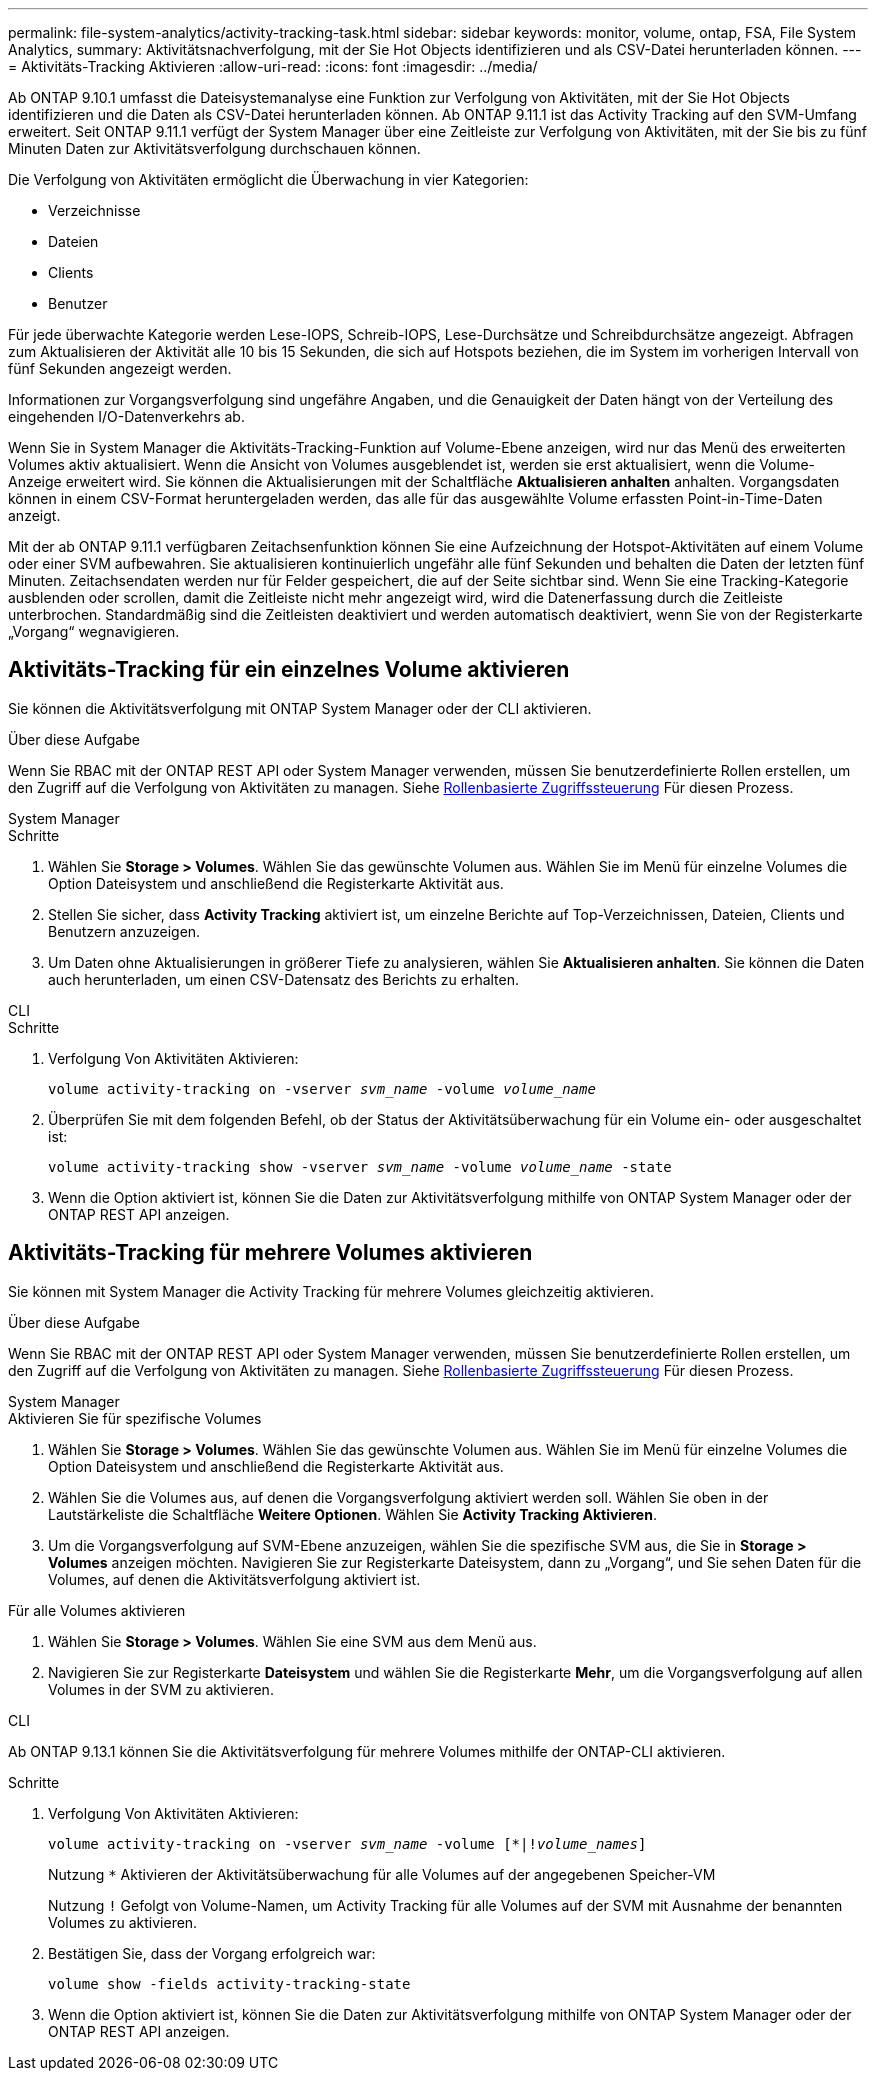 ---
permalink: file-system-analytics/activity-tracking-task.html 
sidebar: sidebar 
keywords: monitor, volume, ontap, FSA, File System Analytics, 
summary: Aktivitätsnachverfolgung, mit der Sie Hot Objects identifizieren und als CSV-Datei herunterladen können. 
---
= Aktivitäts-Tracking Aktivieren
:allow-uri-read: 
:icons: font
:imagesdir: ../media/


[role="lead"]
Ab ONTAP 9.10.1 umfasst die Dateisystemanalyse eine Funktion zur Verfolgung von Aktivitäten, mit der Sie Hot Objects identifizieren und die Daten als CSV-Datei herunterladen können. Ab ONTAP 9.11.1 ist das Activity Tracking auf den SVM-Umfang erweitert. Seit ONTAP 9.11.1 verfügt der System Manager über eine Zeitleiste zur Verfolgung von Aktivitäten, mit der Sie bis zu fünf Minuten Daten zur Aktivitätsverfolgung durchschauen können.

Die Verfolgung von Aktivitäten ermöglicht die Überwachung in vier Kategorien:

* Verzeichnisse
* Dateien
* Clients
* Benutzer


Für jede überwachte Kategorie werden Lese-IOPS, Schreib-IOPS, Lese-Durchsätze und Schreibdurchsätze angezeigt. Abfragen zum Aktualisieren der Aktivität alle 10 bis 15 Sekunden, die sich auf Hotspots beziehen, die im System im vorherigen Intervall von fünf Sekunden angezeigt werden.

Informationen zur Vorgangsverfolgung sind ungefähre Angaben, und die Genauigkeit der Daten hängt von der Verteilung des eingehenden I/O-Datenverkehrs ab.

Wenn Sie in System Manager die Aktivitäts-Tracking-Funktion auf Volume-Ebene anzeigen, wird nur das Menü des erweiterten Volumes aktiv aktualisiert. Wenn die Ansicht von Volumes ausgeblendet ist, werden sie erst aktualisiert, wenn die Volume-Anzeige erweitert wird. Sie können die Aktualisierungen mit der Schaltfläche *Aktualisieren anhalten* anhalten. Vorgangsdaten können in einem CSV-Format heruntergeladen werden, das alle für das ausgewählte Volume erfassten Point-in-Time-Daten anzeigt.

Mit der ab ONTAP 9.11.1 verfügbaren Zeitachsenfunktion können Sie eine Aufzeichnung der Hotspot-Aktivitäten auf einem Volume oder einer SVM aufbewahren. Sie aktualisieren kontinuierlich ungefähr alle fünf Sekunden und behalten die Daten der letzten fünf Minuten. Zeitachsendaten werden nur für Felder gespeichert, die auf der Seite sichtbar sind. Wenn Sie eine Tracking-Kategorie ausblenden oder scrollen, damit die Zeitleiste nicht mehr angezeigt wird, wird die Datenerfassung durch die Zeitleiste unterbrochen. Standardmäßig sind die Zeitleisten deaktiviert und werden automatisch deaktiviert, wenn Sie von der Registerkarte „Vorgang“ wegnavigieren.



== Aktivitäts-Tracking für ein einzelnes Volume aktivieren

Sie können die Aktivitätsverfolgung mit ONTAP System Manager oder der CLI aktivieren.

.Über diese Aufgabe
Wenn Sie RBAC mit der ONTAP REST API oder System Manager verwenden, müssen Sie benutzerdefinierte Rollen erstellen, um den Zugriff auf die Verfolgung von Aktivitäten zu managen. Siehe xref:role-based-access-control-task.html[Rollenbasierte Zugriffssteuerung] Für diesen Prozess.

[role="tabbed-block"]
====
.System Manager
--
.Schritte
. Wählen Sie *Storage > Volumes*. Wählen Sie das gewünschte Volumen aus. Wählen Sie im Menü für einzelne Volumes die Option Dateisystem und anschließend die Registerkarte Aktivität aus.
. Stellen Sie sicher, dass *Activity Tracking* aktiviert ist, um einzelne Berichte auf Top-Verzeichnissen, Dateien, Clients und Benutzern anzuzeigen.
. Um Daten ohne Aktualisierungen in größerer Tiefe zu analysieren, wählen Sie *Aktualisieren anhalten*. Sie können die Daten auch herunterladen, um einen CSV-Datensatz des Berichts zu erhalten.


--
.CLI
--
.Schritte
. Verfolgung Von Aktivitäten Aktivieren:
+
`volume activity-tracking on -vserver _svm_name_ -volume _volume_name_`

. Überprüfen Sie mit dem folgenden Befehl, ob der Status der Aktivitätsüberwachung für ein Volume ein- oder ausgeschaltet ist:
+
`volume activity-tracking show -vserver _svm_name_ -volume _volume_name_ -state`

. Wenn die Option aktiviert ist, können Sie die Daten zur Aktivitätsverfolgung mithilfe von ONTAP System Manager oder der ONTAP REST API anzeigen.


--
====


== Aktivitäts-Tracking für mehrere Volumes aktivieren

Sie können mit System Manager die Activity Tracking für mehrere Volumes gleichzeitig aktivieren.

.Über diese Aufgabe
Wenn Sie RBAC mit der ONTAP REST API oder System Manager verwenden, müssen Sie benutzerdefinierte Rollen erstellen, um den Zugriff auf die Verfolgung von Aktivitäten zu managen. Siehe xref:role-based-access-control-task.html[Rollenbasierte Zugriffssteuerung] Für diesen Prozess.

[role="tabbed-block"]
====
.System Manager
--
.Aktivieren Sie für spezifische Volumes
. Wählen Sie *Storage > Volumes*. Wählen Sie das gewünschte Volumen aus. Wählen Sie im Menü für einzelne Volumes die Option Dateisystem und anschließend die Registerkarte Aktivität aus.
. Wählen Sie die Volumes aus, auf denen die Vorgangsverfolgung aktiviert werden soll. Wählen Sie oben in der Lautstärkeliste die Schaltfläche *Weitere Optionen*. Wählen Sie *Activity Tracking Aktivieren*.
. Um die Vorgangsverfolgung auf SVM-Ebene anzuzeigen, wählen Sie die spezifische SVM aus, die Sie in *Storage > Volumes* anzeigen möchten. Navigieren Sie zur Registerkarte Dateisystem, dann zu „Vorgang“, und Sie sehen Daten für die Volumes, auf denen die Aktivitätsverfolgung aktiviert ist.


.Für alle Volumes aktivieren
. Wählen Sie *Storage > Volumes*. Wählen Sie eine SVM aus dem Menü aus.
. Navigieren Sie zur Registerkarte *Dateisystem* und wählen Sie die Registerkarte *Mehr*, um die Vorgangsverfolgung auf allen Volumes in der SVM zu aktivieren.


--
.CLI
--
Ab ONTAP 9.13.1 können Sie die Aktivitätsverfolgung für mehrere Volumes mithilfe der ONTAP-CLI aktivieren.

.Schritte
. Verfolgung Von Aktivitäten Aktivieren:
+
`volume activity-tracking on -vserver _svm_name_ -volume [*|!_volume_names_]`

+
Nutzung `*` Aktivieren der Aktivitätsüberwachung für alle Volumes auf der angegebenen Speicher-VM

+
Nutzung `!` Gefolgt von Volume-Namen, um Activity Tracking für alle Volumes auf der SVM mit Ausnahme der benannten Volumes zu aktivieren.

. Bestätigen Sie, dass der Vorgang erfolgreich war:
+
`volume show -fields activity-tracking-state`

. Wenn die Option aktiviert ist, können Sie die Daten zur Aktivitätsverfolgung mithilfe von ONTAP System Manager oder der ONTAP REST API anzeigen.


--
====